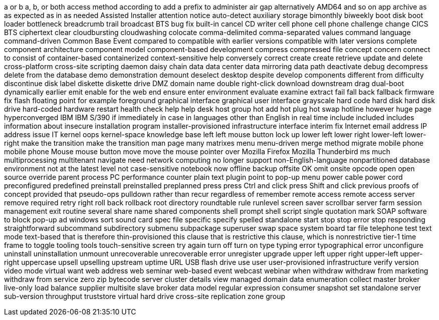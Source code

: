 a or b
a, b, or both
access method
according to
add a prefix to
administer
air gap
alternatively
AMD64
and so on
app
archive
as
as expected
as in
as needed
Assisted Installer
attention notice
auto-detect
auxiliary storage
bimonthly
biweekly
boot disk
boot loader
bottleneck
breadcrumb trail
broadcast
BTS
bug fix
built-in
cancel
CD writer
cell phone
cell phone
challenge
change
CICS BTS
ciphertext
clear
cloudbursting
cloudwashing
colocate
comma-delimited
comma-separated values
command language
command-driven
Common Base Event
compared to
compatible with earlier versions
compatible with later versions
complete
component architecture
component model
component-based development
compress
compressed file
concept
concern
connect to
consist of
container-based
containerized
context-sensitive help
conversely
correct
create
create retrieve update and delete
cross-platform
cross-site scripting
daemon
daisy chain
data
data center
data mirroring
data path
deactivate
debug
decompress
delete from the database
demo
demonstration
demount
deselect
desktop
despite
develop components
different from
difficulty
discontinue
disk label
diskette
diskette drive
DMZ
domain name
double right-click
download
downstream
drag
dual-boot
dynamically
earlier
emit
enable for the web
end
ensure
enter
environment
evaluate
examine
extract
fail
fall back
fallback
firmware
fix
flash
floating point
for example
foreground
graphical interface
graphical user interface
grayscale
hard code
hard disk
hard disk drive
hard-coded
hardware restart
health check
help
help desk
host group
hot add
hot plug
hot swap
hotline
however
huge page
hyperconverged
IBM
IBM S/390
if
immediately
in case
in languages other than English
in real time
include
included
includes
information about
insecure
installation program
installer-provisioned infrastructure
interface
interim fix
Internet email address
IP address
issue
IT
kernel oops
kernel-space
knowledge base
left
left mouse button
lock up
lower left
lower right
lower-left
lower-right
make the transition
make the transition
man page
many
matrixes
menu
menu-driven
merge
method
migrate
mobile phone
mobile phone
Mouse
mouse button
move
move the mouse pointer over
Mozilla Firefox
Mozilla Thunderbird
ms
much
multiprocessing
multitenant
navigate
need
network computing
no longer support
non-English-language
nonpartitioned database environment
not at the latest level
not case-sensitive
notebook
now
offline backup
offsite
OK
omit
onsite
opcode
open
open source
override
parent process
PC
performance counter
plain text
plugin
point to
pop-up menu
power cable
power cord
preconfigured
predefined
preinstall
preinstalled
preplanned
press
press Ctrl and click
press Shift and click
previous
proofs of concept
provided that
pseudo-ops
pulldown
rather than
recur
regardless of
remember
remote access
remote access server
remove
required
retry
right
roll back
rollback
root directory
roundtable
rule
runlevel
screen saver
scrollbar
server farm
session management exit routine
several
share name
shared components
shell prompt
shell script
single quotation mark
SOAP
software to block pop-up ad windows
sort
sound card
spec file
specific
specify
spelled
standalone
start
stop
stop error
stop responding
straightforward
subcommand
subdirectory
submenu
subpackage
superuser
swap space
system board
tar file
telephone
test
text mode
text-based
that is
therefore
thin-provisioned
this clause that is restrictive
this clause, which is nonrestrictive
tier-1
time frame
to
toggle
tooling
tools
touch-sensitive screen
try again
turn off
turn on
type
typing error
typographical error
unconfigure
uninstall
uninstallation
unmount
unrecoverable
unrecoverable error
unregister
upgrade
upper left
upper right
upper-left
upper-right
uppercase
upsell
upselling
upstream
uptime
URL
USB flash drive
use
user
user-provisioned infrastructure
verify
version
video mode
virtual
want
web address
web seminar
web-based event
webcast
webinar
when
withdraw
withdraw from marketing
withdraw from service
zero
zip
bytecode
server cluster
details view
managed domain
data enumeration
collect
master broker
live-only
load balance
supplier
multisite
slave broker
data model
regular expression
consumer
snapshot set
standalone server
sub-version
throughput
truststore
virtual hard drive
cross-site replication
zone group
